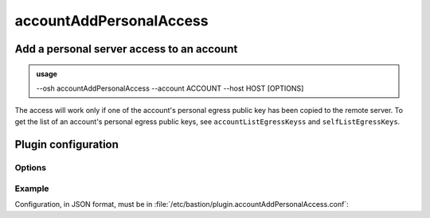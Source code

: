 =========================
accountAddPersonalAccess
=========================

Add a personal server access to an account
==========================================


.. admonition:: usage
   :class: cmdusage

   --osh accountAddPersonalAccess --account ACCOUNT --host HOST [OPTIONS]

.. program:: accountAddPersonalAccess


.. option:: --account

   Bastion account to add the access to

.. option:: --host HOST|IP|NET/CIDR

   Host(s) to add access to, either a HOST which will be resolved to an IP immediately,

                             or an IP, or a whole network using the NET/CIDR notation
.. option:: --user USER

   Specify which remote user should be allowed to connect as.

                             Globbing characters '*' and '?' are supported, so you can specify a pattern
                             that will be matched against the actual remote user name.
.. option:: --user-any

   Synonym of '--user *', allows connecting as any remote user.

.. option:: --port PORT

   Remote port allowed to connect to

.. option:: --port-any

   Allow access to any remote port

.. option:: --scpup

   Allow SCP upload, you--bastion-->server (omit --user in this case)

.. option:: --scpdown

   Allow SCP download, you<--bastion--server (omit --user in this case)

.. option:: --sftp

   Allow usage of the SFTP subsystem, you<--bastion-->server (omit --user in this case)

.. option:: --rsync

   Allow usage of rsync through the bastion

.. option:: --force-key FINGERPRINT

   Only use the key with the specified fingerprint to connect to the server (cf selfListEgressKeys)

.. option:: --force-password HASH

   Only use the password with the specified hash to connect to the server (cf accountListPasswords)

.. option:: --ttl SECONDS|DURATION

   Specify a number of seconds (or a duration string, such as "1d7h8m") after which the access will automatically expire

.. option:: --comment "'ANY TEXT'"

   Add a comment alongside this server. Quote it twice as shown if you're under a shell.


The access will work only if one of the account's personal egress public key has been copied to the remote server.
To get the list of an account's personal egress public keys, see ``accountListEgressKeyss`` and ``selfListEgressKeys``.

Plugin configuration
====================

Options
-------

.. option:: widest_v4_prefix (optional, integer, between 0 and 32)

    When specified, this limits the size of prefixes that can be added to an
    ACL, e.g. 24 would not allow prefixes wider than /24 (such as /20 or
    /16).
    Note that this doesn't prevent users from adding thousands of ACLs to
    cover a wide range of networks, but this helps ensuring ACLs such as
    0.0.0.0/0 can't be added in a single command.

.. option:: self_remote_user_only (optional, boolean)

    When true, this only allows to add ACLs with the remote user being the
    same than the account name, i.e. adding an access to a bastion account
    named "johndoe" can only be done specifying this very account name as
    the remote user name, with ``accountAddPersonalAccess --user johndoe``.

Example
-------

Configuration, in JSON format, must be in :file:`/etc/bastion/plugin.accountAddPersonalAccess.conf`:

.. code-block:: json
   :emphasize-lines: 1

   { "widest_v4_prefix": 24, "self_remote_user_only": true }
